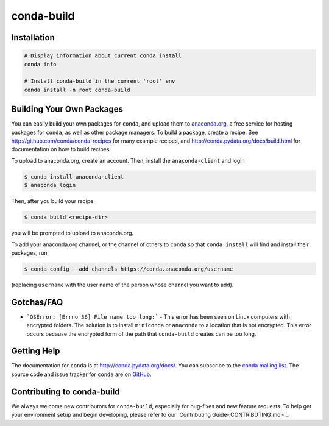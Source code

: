 ===========
conda-build
===========

.. image:: https://github.com/conda/conda-build/actions/workflows/tests.yml/badge.svg
  :target: https://github.com/conda/conda-build/actions/workflows/tests.yml

.. image:: https://codecov.io/gh/conda/conda-build/branch/master/graph/badge.svg
  :target: https://codecov.io/gh/conda/conda-build


Installation
--------------
.. code:: bash

    # Display information about current conda install
    conda info

    # Install conda-build in the current 'root' env
    conda install -n root conda-build


Building Your Own Packages
--------------------------

You can easily build your own packages for ``conda``, and upload them to `anaconda.org
<https://anaconda.org>`_, a free service for hosting packages for ``conda``, as
well as other package managers. To build a package, create a recipe. See
http://github.com/conda/conda-recipes for many example recipes, and
http://conda.pydata.org/docs/build.html for documentation on how to build
recipes.

To upload to anaconda.org, create an account.  Then, install the ``anaconda-client``
and login

.. code-block:: bash

   $ conda install anaconda-client
   $ anaconda login

Then, after you build your recipe

.. code-block:: bash

   $ conda build <recipe-dir>

you will be prompted to upload to anaconda.org.

To add your anaconda.org channel, or the channel of others to ``conda`` so that ``conda
install`` will find and install their packages, run

.. code-block:: bash

   $ conda config --add channels https://conda.anaconda.org/username

(replacing ``username`` with the user name of the person whose channel you want
to add).

Gotchas/FAQ
-----------

* ```OSError: [Errno 36] File name too long:``` - This error has been seen on Linux computers with encrypted folders.  The solution is to install ``miniconda`` or ``anaconda`` to a location that is not encrypted.  This error occurs because the encrypted form of the path that ``conda-build`` creates can be too long.

Getting Help
------------

The documentation for ``conda`` is at http://conda.pydata.org/docs/. You can
subscribe to the `conda mailing list
<https://groups.google.com/a/continuum.io/forum/#!forum/conda>`_.  The source
code and issue tracker for ``conda`` are on `GitHub <https://github.com/pydata/conda>`_.

Contributing to conda-build
---------------------------

We always welcome new contributors for ``conda-build``, especially for bug-fixes and
new feature requests. To help get your environment setup and begin developing, please
refer to our `Contributing Guide<CONTRIBUTING.md>`_.
